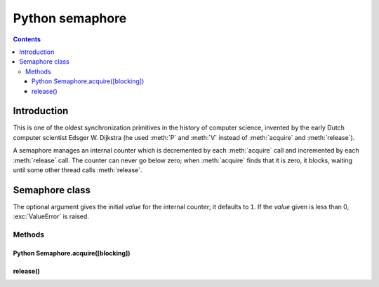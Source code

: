 ﻿


.. _python_semaphore:

==================================
Python semaphore
==================================

.. seealso::

   - :ref:`semaphore`
   - http://docs.python.org/library/threading.html#semaphore-objects


.. contents::
   :depth: 3


Introduction
=============


This is one of the oldest synchronization primitives in the history of computer
science, invented by the early Dutch computer scientist Edsger W. Dijkstra (he
used :meth:`P` and :meth:`V` instead of :meth:`acquire` and :meth:`release`).

A semaphore manages an internal counter which is decremented by each
:meth:`acquire` call and incremented by each :meth:`release` call.  The counter
can never go below zero; when :meth:`acquire` finds that it is zero, it blocks,
waiting until some other thread calls :meth:`release`.


Semaphore class
=================

.. class:: Semaphore([value])

   The optional argument gives the initial *value* for the internal counter; it
   defaults to ``1``. If the *value* given is less than 0, :exc:`ValueError` is
   raised.


Methods
-------

.. _python_sem_acquire:


Python Semaphore.acquire([blocking])
++++++++++++++++++++++++++++++++++++

.. seealso::

   - :ref:`csharp_sem_slim_acquire`

.. method:: acquire([blocking])

  Acquire a semaphore.

  When invoked without arguments: if the internal counter is larger than
  zero on entry, decrement it by one and return immediately.  If it is zero
  on entry, block, waiting until some other thread has called
  :meth:`release` to make it larger than zero.  This is done with proper
  interlocking so that if multiple :meth:`acquire` calls are blocked,
  :meth:`release` will wake exactly one of them up.  The implementation may
  pick one at random, so the order in which blocked threads are awakened
  should not be relied on.  There is no return value in this case.

  When invoked with *blocking* set to true, do the same thing as when called
  without arguments, and return true.

  When invoked with *blocking* set to false, do not block.  If a call
  without an argument would block, return false immediately; otherwise, do
  the same thing as when called without arguments, and return true.



release()
+++++++++

.. method:: release()

  Release a semaphore, incrementing the internal counter by one.  When it
  was zero on entry and another thread is waiting for it to become larger
  than zero again, wake up that thread.





